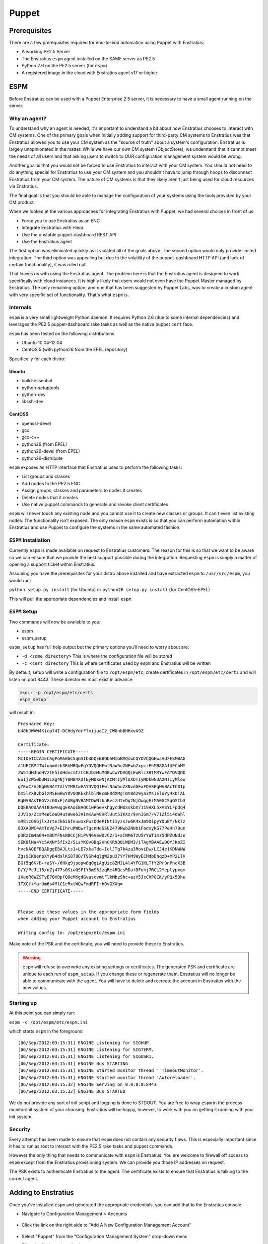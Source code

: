 .. _saas_puppet:

Puppet
======

.. _puppet_prerequisites:

Prerequisites
-------------

There are a few prerequisites required for end-to-end automation using Puppet with
Enstratius:

* A working PE2.5 Server
* The Enstratius ``espm`` agent installed on the SAME server as PE2.5
* Python 2.6 on the PE2.5 server (for ``espm``)
* A registered image in the cloud with Enstratius agent v17 or higher

.. _saas_puppet_espm:

ESPM
----

Before Enstratius can be used with a Puppet Enterprise 2.5 server, it is necessary to have
a small agent running on the server.

Why an agent?
~~~~~~~~~~~~~

To understand why an agent is needed, it's important to understand a bit about how
Enstratius chooses to interact with CM systems.  One of the primary goals when initially
adding support for third-party CM systems to Enstratius was that Enstratius allowed you to
use your CM system as the "source of truth" about a system's configuration. Enstratius is
largely unopinionated in the matter. While we have our own CM system (ObjectStore), we
understand that it cannot meet the needs of all users and that asking users to switch to
OUR configuration management system would be wrong.

Another goal is that you would not be forced to use Enstratius to interact with your CM
system. You should not need to do anything special for Enstratius to use your CM system and
you shouldn't have to jump through hoops to disconnect Enstratius from your CM system. The
nature of CM systems is that they likely aren't just being used for cloud resources via
Enstratius.

The final goal is that you should be able to manage the configuration of your systems
using the tools provided by your CM product.

When we looked at the various approaches for integrating Enstratius with Puppet, we had
several choices in front of us:

- Force you to use Enstratius as an ENC
- Integrate Enstratius with Hiera
- Use the unstable puppet-dashboard REST API
- Use the Enstratius agent

The first option was eliminated quickly as it violated all of the goals above. The second
option would only provide limited integration.  The third option was appealing but due to
the volatility of the puppet-dashboard HTTP API (and lack of certain functionality), it
was ruled out.

That leaves us with using the Enstratius agent. The problem here is that the Enstratius
agent is designed to work specifically with cloud instances. It is highly likely that
users would not even have the Puppet Master managed by Enstratius. The only remaining
option, and one that has been suggested by Puppet Labs, was to create a custom agent with
very specific set of functionality. That's what ``espm`` is.

Internals
~~~~~~~~~

``espm`` is a very small lightweight Python daemon. It requires Python 2.6 (due to some
internal dependencies) and leverages the PE2.5 puppet-dashboard rake tasks as well as the
native puppet ``cert`` face.

``espm`` has been tested on the following distributions:

* Ubuntu 10.04-12.04
* CentOS 5 (with python26 from the EPEL repository)

Specifically for each distro:

Ubuntu
^^^^^^

* build-essential
* python-setuptools
* python-dev
* libssh-dev

CentOS5
^^^^^^^

* openssl-devel
* gcc
* gcc-c++
* python26 (from EPEL)
* python26-devel (from EPEL)
* python26-distribute


``espm`` exposes an HTTP interface that Enstratius uses to perform the following tasks:

* List groups and classes
* Add nodes to the PE2.5 ENC
* Assign groups, classes and parameters to nodes it creates
* Delete nodes that it creates
* Use native puppet commands to generate and revoke client certificates

``espm`` will never touch any existing node and you cannot use it to create new classes or
groups. It can't even list existing nodes. The functionality isn't exposed. The only
reason ``espm`` exists is so that you can perform automation within Enstratius and use
Puppet to configure the systems in the same automated fashion.

``ESPM`` Installation
~~~~~~~~~~~~~~~~~~~~~

Currently ``espm`` is made available on request to Enstratius customers. The reason for
this is so that we want to be aware so we can ensure that we provide the best support
possible during the integration. Requesting ``espm`` is simply a matter of opening a
support ticket within Enstratius.

Assuming you have the prerequisites for your distro above installed and have extracted
``espm`` to ``/usr/src/espm``, you would run:

``python setup.py install`` (for Ubuntu)
or
``python26 setup.py install`` (for CentOS5-EPEL)

This will pull the appropriate dependencies and install ``espm``.

``ESPM`` Setup
~~~~~~~~~~~~~~

Two commands will now be available to you:

* espm
* espm_setup

``espm_setup`` has full help output but the primary options you'll need to worry about are:

* ``-d <some directory>`` This is where the configuration file will be stored
* ``-c <cert directory`` This is where certificates used by ``espm`` and Enstratius will be written

By default, setup will write a configuration file to ``/opt/espm/etc``, create
certificates in ``/opt/espm/etc/certs`` and will listen on port 8443. These directories
must exist in advance:

.. code-block:: bash

	mkdir -p /opt/espm/etc/certs
	espm_setup

will result in:

::

	Preshared Key:
	b48hJWAW4Kicp74I-DCHdyYdrFfxijuaI2_CW0nb8HHxvA9Z

	Certificate:
	-----BEGIN CERTIFICATE-----
	MIIDeTCCAmECAgPoMA0GCSqGSIb3DQEBBQUAMIGBMQswCQYDVQQGEwJVUzESMBAG
	A1UECBMJTWlubmVzb3RhMRQwEgYDVQQHEwtNaW5uZWFwb2xpczEhMB8GA1UEChMY
	ZW5TdHJhdHVzIE5ldHdvcmtzLCBJbmMuMQ0wCwYDVQQLEwRlc3BtMRYwFAYDVQQD
	Ew1jZW50b3M1LXg4NjY0MB4XDTEyMDkwNjAzMTIyMloXDTIyMDkwNDAzMTIyMlow
	gYExCzAJBgNVBAYTAlVTMRIwEAYDVQQIEwlNaW5uZXNvdGExFDASBgNVBAcTC01p
	bm5lYXBvbGlzMSEwHwYDVQQKExhlblN0cmF0dXMgTmV0d29ya3MsIEluYy4xDTAL
	BgNVBAsTBGVzcG0xFjAUBgNVBAMTDWNlbnRvczUteDg2NjQwggEiMA0GCSqGSIb3
	DQEBAQUAA4IBDwAwggEKAoIBAQC1wP6evkhgycdHUSskbX7119HXL5xVSYLFpdq4
	2JV1p/2csMeWCoWQ4usWwe63AImKAW48HRlUut5IKXz/9vnIGm7/v71Zl5i4oWhl
	mR8icQSGjlxJrteJk6iGfeuwxxFwsOdePINti1yzsJw6K4xJm9OipyYOuEY/Nk7z
	83XA3WC4AmToVg7+EIhruRWbwrTgcnHqGSUZ479Nwb2NNb1FodxykG77PeHh79un
	p3RzIm4a04+mBUYFNsWBCCjNiPVN6Vew0vC2/1+aIWM6TzU5YYWT1mz5dPZUNdJe
	SEK8lNa4Yc5AXNY5fIx2/SLsYKOvOBq2KhCKR9QQiWDM3/iTAgMBAAEwDQYJKoZI
	hvcNAQEFBQADggEBAJLts1+LE7xkaTdo+IclJTg7kAza3RoviDw/LCJ4e1KDNWNW
	Zgs9CK8enpXYyD4dslKS87BO/T9Sh4qlgW2pu37YY7HM9WyECMdbDhqzD+mP2LlV
	BGf5q6K/D+raSY+/6Hkq9jpopw8q0giAgUic8ZM3L4l4YFG1KLTfY2Pr3nPhcX3B
	D/Y/PcJL15/nZj477s0SiwQSFIY5mS5JzqRe4RQcsRDafDFuhj7RCi2Yeplypxqm
	iXaeR8WZSTyE7QVBpfQOeMKgdGvascvmtFlkMbzShc+azV5JcChP0CK/yPQx5Dhu
	1TXCf+YarUm6s4MlC1eRxtWQwFmdRPIrh0vGXXg=
	-----END CERTIFICATE-----


	Please use these values in the appropriate form fields
	when adding your Puppet account to Enstratius
	        
	Writing config to: /opt/espm/etc/espm.ini


Make note of the PSK and the certificate, you will need to provide these to Enstratius. 

.. warning:: ``espm`` will refuse to overwrite any existing settings or certificates. The
   generated PSK and certificate are unique to each run of ``espm_setup``. If you change
   these or regenerate them, Enstratius will no longer be able to communicate with the agent.
   You will have to delete and recreate the account in Enstratius with the new values.

Starting up
~~~~~~~~~~~

At this point you can simply run:

``espm -c /opt/espm/etc/espm.ini``

which starts ``espm`` in the foreground

::

	[06/Sep/2012:03:15:31] ENGINE Listening for SIGHUP.
	[06/Sep/2012:03:15:31] ENGINE Listening for SIGTERM.
	[06/Sep/2012:03:15:31] ENGINE Listening for SIGUSR1.
	[06/Sep/2012:03:15:31] ENGINE Bus STARTING
	[06/Sep/2012:03:15:31] ENGINE Started monitor thread '_TimeoutMonitor'.
	[06/Sep/2012:03:15:31] ENGINE Started monitor thread 'Autoreloader'.
	[06/Sep/2012:03:15:32] ENGINE Serving on 0.0.0.0:8443
	[06/Sep/2012:03:15:32] ENGINE Bus STARTED


We do not provide any sort of init script and logging is done to STDOUT. You are free to
wrap ``espm`` in the process monitor/init system of your choosing. Enstratius will be happy,
however, to work with you on getting it running with your init system.

Security
~~~~~~~~

Every attempt has been made to ensure that ``espm`` does not contain any security flaws.
This is especially important since it has to run as root to interact with the PE2.5 rake
tasks and puppet commands.

However the only thing that needs to communicate with ``espm`` is Enstratius. You are
welcome to firewall off access to ``espm`` except from the Enstratius provisioning system.
We can provide you those IP addresses on request.

The PSK exists to authenticate Enstratius to the agent. The certificate exists to ensure
that Enstratius is talking to the correct agent.


.. _saas_puppet_console_account:

Adding to Enstratius
--------------------

Once you've installed ``espm`` and generated the appropriate credentials, you can add that
to the Enstratius console:

* Navigate to Configuration Management > Accounts

.. figure:: ./images/cm-menu.png
   :alt: Configuration Management Menu
   :align: center

* Click the link on the right side to "Add A New Configuration Management Account"

.. figure:: ./images/add-new-cm-account.png
   :alt: Configuration Management Menu
   :align: center

* Select "Puppet" from the "Configuration Management System" drop-down menu
* Fill in the fields as described.
	Note that specifically to Enstratius, the following fields are required:
   
	* Budget Codes
	* Name
	* Description

.. figure:: ./images/add-new-puppet-account.png
   :alt: Configuration Management Menu
   :align: center

.. note:: The Puppet Master Agent URL field is the ip or hostname and port that you
   configured ``espm`` to listen on and **NOT** the port Puppet clients communicate to the
   Puppet master over.

* Click "Save"
 
At this point, Enstratius will now begin discovery of your ``groups`` and ``classes``.

.. _saas_puppet_console_discovery:

Checking the status of discovery
--------------------------------

Once you've registered your account with Enstratius, a background thread will undertake the
task of enumerating the following information from your Puppet server:

* groups
* classes

Currently there is no visible progress on this action for the user. To check the progress
of discovery, do the following:

* Navigate to "Configuration Management" -> "Components"

.. figure:: ./images/cm-menu-components.png
   :alt: Configuration Management Menu
   :align: center

* Select your Puppet server from the drop-down titled "Select Configuration Management
  Account"

.. figure:: ./images/cm-components-account-menu-puppet.png
   :alt: Components Account Menu
   :align: center

The page will redraw and display a list of any ``groups`` and ``classes`` discovered along
with the date and time of discovery

.. figure:: ./images/puppet-cm-components-page.png
   :height: 900 px
   :width: 1400 px
   :alt: Discovery
   :align: center
   :scale: 50%

Asynchronous Discovery
~~~~~~~~~~~~~~~~~~~~~~

.. warning:: Because discovery is asynchronous, you might not immediately see all the data
   you expect to see.  As the page says, changes on the Puppet server may not be immediately
   reflected.  Currently there is no way to force a refresh of the discovery process.

Note that the asynchronous nature ONLY affects the ability of Enstratius to know what
objects are available for assignment when launching a server.  Enstratius discovers names of groups and classes but not the actual content. If you make a change to the content of an existing group or class that Enstratius has discovered, you do not need to wait for Enstratius to rediscover that group or class. However if you add a new group or class, it will not be immediately visible in Enstratius. The same applies for deleting groups and roles from Puppet.

This will become clearer when you launch a server the first time.

.. tip:: When making frequent changes to your modules, it can be difficult to test those
   especially when creating new groups and they have yet to be discovered by Enstratius (and
   thus are not visible in the ``Launch`` dialog for new instances). To work around this
   limitation, you can create a few empty test groups with no classes or parameters in them
   before registering the account with Enstratius. Now you can change the contents of those
   groups at will on the dashboard without Enstratius needing to know anything more than they
   exist.


.. _saas_puppet_agent:

Prepping an image
-----------------

To be able to launch an instance with Puppet (or any CM for that matter), you must meet
the following criteria:

* Your image has v17 of the Enstratius agent
* Your image shows as "registered" in the Enstratius Console under "Machine Images" (has the Enstratius logo)
* Your image has PE2.5 client installed with the appropriate template configuration files

Depending on your cloud provider and other factors (such as region), Enstratius may have
already made an image publicly available with the agent installed.

.. note:: There is an entire guide dedicated to the enStatus agent, however there are a few bits
   of information worth recapping here specifically as it relates to interaction with Puppet.

Differences from manual provisioning
~~~~~~~~~~~~~~~~~~~~~~~~~~~~~~~~~~~~

Simply put, Enstratius does not use SSH to interact with servers. All communication
(outside of the initial 'phone-home') is driven from Enstratius to launched instances via
the Enstratius agent.

The Enstratius agent is a Java application that is built around a series of extensible
shell scripts. This has its benefits in that what the agent does, can be customized by the
user.

In the case of a freshly launched instance, once it has sent its "alive" packet back to
Enstratius provisioning, Enstratius will, via the agent, run the following script:

``/enstratus/bin/runConfigurationManagement-PUPPET``

This script will get information passed to it via the Enstratius agent about your Puppet
account as well as your pregenerated and signed client certificates. By default, this
script will perform the following actions:

* Inspect the data passed down from Enstratius about the Puppet master. If the value is an
  IP address, a hosts file entry will be created pointing the names ``puppet`` and
  ``puppetmaster`` to that IP address. This is beneficial when you don't yet have a DNS
  entry pointing to your Puppet server.

At this point the agent expects to find the following files and directories on the filesystem:

* /etc/puppetlabs/puppet/puppet.conf
* /etc/puppetlabs/puppet/ssl/certs/
* /etc/puppetlabs/puppet/ssl/private_keys/

It expects the puppet.conf file to look like so:

::

   [main]
       vardir = /var/opt/lib/pe-puppet
       logdir = /var/log/pe-puppet
       rundir = /var/run/pe-puppet
       modulepath = /etc/puppetlabs/puppet/modules:/opt/puppet/share/puppet/modules
       user = pe-puppet
       group = pe-puppet
       archive_files = true
       archive_file_server = ES_PUPPET_MASTER

   [agent]
       certname = ES_NODE_NAME
       server = ES_PUPPET_MASTER
       report = true
       classfile = $vardir/classes.txt
       localconfig = $vardir/localconfig
       graph = true
       pluginsync = true

Technically the only critical values are the templates for ``ES_NODE_NAME`` and
``ES_PUPPET_MASTER``. Those will be replaced with the name assigned in the Enstratius
console and the host portion of the value you entered for the Puppet URL when adding the
configuration account. If the host portion was an IP address, this will be set to
``puppet`` and, as mentioned previously, a hosts file entry will be created to support
that.

* The pregenerated client certificate and key will be copied into the appropriate
  directories.

Finally the puppet client will be run with the following invocation:

``sudo puppet agent --onetime --no-daemonize --detailed-exitcodes --logdest=/mnt/tmp/es-puppet-firstrun.log``

.. note:: Detailed exit codes are used due to the fact that the launched instance may be
   part of an Enstratius deployment. The assumption is that if any part of the catalog fails
   to apply, the system is likely not in a state to serve its purpose. For that reason, any
   exit code of ``4``, ``6`` or ``1`` will be considered a failure to configure.

.. note:: Enstratius does not set up any cron jobs or run ``puppet agent`` in daemon mode.
   This is a site-specific setting and should be managed in your Puppet modules. Enstratius is
   only concerned about the initial bootstrap at this point. Enstratius does not currently initiate any
   puppet runs outside of this initial bootstrap except when used in Deployments.

It's worth noting here that Enstratius has removed the certificate signing step entirely.
Since we generate and sign the certificates BEFORE we launch the instance, the initial run
will not be blocked waiting on someone to sign the certificates nor will you have to turn
on auto-signing or use wildcards.

When terminating a server in Enstratius, it will also make a call back to the ``espm``
agent to delete the node from the ENC as well as revoke its certificates.

Customizing the bootstrap
~~~~~~~~~~~~~~~~~~~~~~~~~~

You can customize the ``/enstratus/bin/runConfigurationManagement-PUPPET`` script as
needed. Enstratius ships "opinionated" scripts but you can customize them as you see fit.
Enstratius only tests with the shipped scripts.

Making an Image available
~~~~~~~~~~~~~~~~~~~~~~~~~~

As stated, all interaction with instances from Enstratius is via the agent. Because of
this, Enstratius needs guarantees that the image can be trusted to have the Agent
installed.  To this end, there's a process that must be used:

Launch any public or Enstratius public machine image
^^^^^^^^^^^^^^^^^^^^^^^^^^^^^^^^^^^^^^^^^^^^^^^^^^^^

As stated, Enstratius has been making updated images available with v17 of the agent
installed. You are also free to install the agent yourself.

Regardless of which image you launch (public, enstratus or preexisting), the image will be
untrusted. To create a "registered" image, you must image a running server from within
Enstratius. Depending on the cloud provider and the type of imaging (i.e. EBS root vs.
instance storage), Enstratius will perform the imaging process on any running instance that
it believes has the agent installed. Let's use the following screen shots as a guide:

* Navigate to "Compute" and "Machine Images" from the menu and search for public images
* with ``enstratus17`` in the name

.. figure:: ./images/public-ami-search.png
   :alt: Public AMI Search Menu
   :align: center

The image we'll be using for this document is ``ami-bd3c8ad4`` in AWS US-East and is
called ``Enstratius17-Ubuntu1004-64-2012090502``. It is an Ubuntu 10.04 64-bit image. It
also has Chef 0.10 installed from the Opscode "omnibus" installer.

* Launch the image

Click on the "action" menu for the image and select "Launch"

.. figure:: ./images/launch-image.png
   :alt: Launch Menu
   :align: center


You'll need to fill in the information as appropriate. For now, do NOT set anything in the
"Configuration Management" tab. If you plan on customizing the instance at all before
imaging, you'll want to launch it with an SSH key-pair configured.

.. figure:: ./images/base-launch.png
   :alt: Launch Screen
   :align: center


* Customize and make a new image

Once the instance is fully online (``Running`` in the server list) 

.. figure:: ./images/running-base.png
   :height: 100 px
   :width: 3300 px
   :alt: Running Base Image
   :align: left
   :scale: 25 %

|

and has detected the Agent is installed (Agent iconography), you can select ``Make Image``
from the instance's "actions" menu: 

.. figure:: ./images/make-image-menu.png
   :alt: Make Image
   :align: center


* Make note of the name you give the new image:

.. figure:: ./images/create-image-screen.png
   :alt: Create Image Screen
   :align: center

As this is an instance store instance, the appropriate ``ec2-bundle-*`` and
``ec2-upload-*`` will be run, via the Agent, on the instance. If this were an EBS volume,
the instance would be paused and the root EBS volume snapshotted.

Once the image process is complete, the image will be eventually available under "Compute"
-> "Machine Images" with the Enstratius logo visible next to it:

.. figure:: ./images/registered-image.png
   :height: 100 px
   :width: 3400 px
   :alt: Registered Image
   :align: center
   :scale: 25%

.. note:: Enstratius will add any public image you launch to your own list of machine images.


.. _saas_puppet_launch:

Launching an instance with Puppet
---------------------------------

Now that we have all the prerequisites in place, we're going to launch an instance that
will be handed over to Puppet for configuration.

Launching an image
~~~~~~~~~~~~~~~~~~~

From the Machine Images screen, we're going to launch the image that we just registered
with Enstratius. The steps are similar to the previous launch except that now options are
going to be set on the "Configuration Management" tab.

.. warning:: Please ensure that the image you are launching contains the Enstratius logo in
   the list. Configuration Management (and also advanced automation with Deployments) will
   **NOT** work without the Enstratius agent installed.

You can set any options you'd like but we're going to focus on the "Configuration Management" tab here:

.. figure:: ./images/puppet-cm-tab.png
   :alt: CM Launch Tab
   :align: center

You can see from this screen that the server has been assigned the group (``compliance_only``) and a few things have been added to the run list:

* the classes ``motd`` and ``wordpress``
* some parameters to be used for the wordpress module

This process is no different than what you would normally do with PE 2.5 console. The **ONLY** difference is that the initial agent run is being initiated via the Enstratius agent instead of via SSH.

Once you click the "Launch Server" button, Enstratius will do the following:

* contact the ``espm`` agent and attempt to create the node based on the name you gave it
* assign the groups, classes and parameters you've selected
* generate and sign the client certificates

Once this is complete, Enstratius will begin the process of making API calls to the cloud provider and then waiting for the instance to "phone home".
Once the server "phones home", Enstratius will make a call back to the agent to begin the configuration process. 

.. tip:: If Enstratius gets a conflict on creation of the node, due to its name it will
   take the existing name you specified and append a millisecond timestamp to the name. It
   will then attempt the registration process again.

If you switch over to your PE2.5 console, you can see that the node was already registered and Puppet is waiting for it to check in:

.. figure:: ./images/pe-console-new-node.png
	:alt: New PE node
	:align: center

You can track the progress of this via the "Logs" menu option:

.. figure:: ./images/puppet-launch-logs-first.png
   :alt: Initial logging
   :align: center

As you can see, Enstratius is populating the hosts file and copying some other things around that were passed down via the agent.

This process will take some time depending on the length of your bootstraps. You can use the "Tail" option to watch the agent log.
When the Puppet run is complete, it will send the full log of the run back to the agent. This is very helpful for debugging any issues in bootstrap:

.. figure:: ./images/puppet-launch-logs-second.png
   :alt: Later logging
   :align: center

At this point your instance has launched and should be working as defined by your Puppet modules (assuming those work). You can see from the report in the PE2.5 Console that there is some work to do with these modules.

.. figure:: ./images/puppet-node-run-peconsole.png
	:alt: PE Console Node Run
	:align: center
